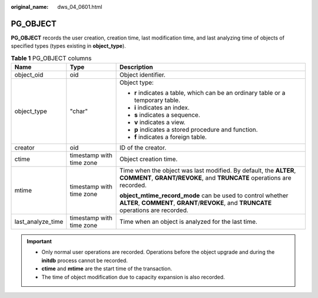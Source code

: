:original_name: dws_04_0601.html

.. _dws_04_0601:

PG_OBJECT
=========

**PG_OBJECT** records the user creation, creation time, last modification time, and last analyzing time of objects of specified types (types existing in **object_type**).

.. table:: **Table 1** PG_OBJECT columns

   +-----------------------+--------------------------+-----------------------------------------------------------------------------------------------------------------------------------------------------+
   | Name                  | Type                     | Description                                                                                                                                         |
   +=======================+==========================+=====================================================================================================================================================+
   | object_oid            | oid                      | Object identifier.                                                                                                                                  |
   +-----------------------+--------------------------+-----------------------------------------------------------------------------------------------------------------------------------------------------+
   | object_type           | "char"                   | Object type:                                                                                                                                        |
   |                       |                          |                                                                                                                                                     |
   |                       |                          | -  **r** indicates a table, which can be an ordinary table or a temporary table.                                                                    |
   |                       |                          | -  **i** indicates an index.                                                                                                                        |
   |                       |                          | -  **s** indicates a sequence.                                                                                                                      |
   |                       |                          | -  **v** indicates a view.                                                                                                                          |
   |                       |                          | -  **p** indicates a stored procedure and function.                                                                                                 |
   |                       |                          | -  **f** indicates a foreign table.                                                                                                                 |
   +-----------------------+--------------------------+-----------------------------------------------------------------------------------------------------------------------------------------------------+
   | creator               | oid                      | ID of the creator.                                                                                                                                  |
   +-----------------------+--------------------------+-----------------------------------------------------------------------------------------------------------------------------------------------------+
   | ctime                 | timestamp with time zone | Object creation time.                                                                                                                               |
   +-----------------------+--------------------------+-----------------------------------------------------------------------------------------------------------------------------------------------------+
   | mtime                 | timestamp with time zone | Time when the object was last modified. By default, the **ALTER**, **COMMENT**, **GRANT/REVOKE**, and **TRUNCATE** operations are recorded.         |
   |                       |                          |                                                                                                                                                     |
   |                       |                          | **object_mtime_record_mode** can be used to control whether **ALTER**, **COMMENT**, **GRANT**/**REVOKE**, and **TRUNCATE** operations are recorded. |
   +-----------------------+--------------------------+-----------------------------------------------------------------------------------------------------------------------------------------------------+
   | last_analyze_time     | timestamp with time zone | Time when an object is analyzed for the last time.                                                                                                  |
   +-----------------------+--------------------------+-----------------------------------------------------------------------------------------------------------------------------------------------------+

.. important::

   -  Only normal user operations are recorded. Operations before the object upgrade and during the **initdb** process cannot be recorded.
   -  **ctime** and **mtime** are the start time of the transaction.
   -  The time of object modification due to capacity expansion is also recorded.
